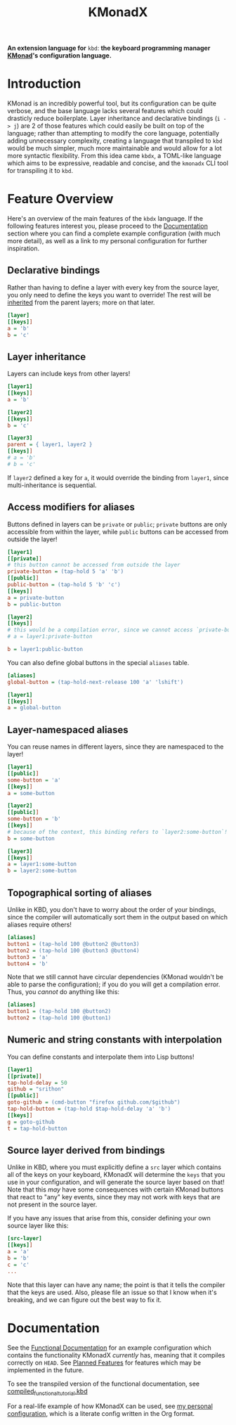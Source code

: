 #+TITLE: KMonadX
#+begin_center
*An extension language for* ~kbd~: *the keyboard programming manager [[https://github.com/kmonad/kmonad][KMonad]]'s configuration language.*
#+end_center

* Introduction
KMonad is an incredibly powerful tool, but its configuration can be quite verbose, and the base language lacks several features which could drasticly reduce boilerplate.
Layer inheritance and declarative bindings (~i -> j~) are 2 of those features which could easily be built on top of the language; rather than attempting to modify the core language, potentially adding unnecessary complexity, creating a language that transpiled to ~kbd~ would be much simpler, much more maintainable and would allow for a lot more syntactic flexibility.
From this idea came ~kbdx~, a TOML-like language which aims to be expressive, readable and concise, and the ~kmonadx~ CLI tool for transpiling it to ~kbd~.
* Feature Overview
Here's an overview of the main features of the ~kbdx~ language.
If the following features interest you, please proceed to the [[#documentation][Documentation]] section where you can find a complete example configuration (with much more detail), as well as a link to my personal configuration for further inspiration.
** Declarative bindings
Rather than having to define a layer with every key from the source layer, you only need to define the keys you want to override!
The rest will be _inherited_ from the parent layers; more on that later.
#+begin_src ini
[layer]
[[keys]]
a = 'b'
b = 'c'
#+end_src
** Layer inheritance
Layers can include keys from other layers!
#+begin_src ini
[layer1]
[[keys]]
a = 'b'

[layer2]
[[keys]]
b = 'c'

[layer3]
parent = { layer1, layer2 }
[[keys]]
# a = 'b'
# b = 'c'
#+end_src

If ~layer2~ defined a key for ~a~, it would override the binding from ~layer1~, since multi-inheritance is sequential.
** Access modifiers for aliases
Buttons defined in layers can be ~private~ or ~public~; ~private~ buttons are only accessible from within the layer, while ~public~ buttons can be accessed from outside the layer!
#+begin_src ini
[layer1]
[[private]]
# this button cannot be accessed from outside the layer
private-button = (tap-hold 5 'a' 'b')
[[public]]
public-button = (tap-hold 5 'b' 'c')
[[keys]]
a = private-button
b = public-button

[layer2]
[[keys]]
# this would be a compilation error, since we cannot access `private-button` outside of `layer1`!
# a = layer1:private-button

b = layer1:public-button
#+end_src

You can also define global buttons in the special ~aliases~ table.
#+begin_src ini
[aliases]
global-button = (tap-hold-next-release 100 'a' 'lshift')

[layer1]
[[keys]]
a = global-button
#+end_src
** Layer-namespaced aliases
You can reuse names in different layers, since they are namespaced to the layer!
#+begin_src ini
[layer1]
[[public]]
some-button = 'a'
[[keys]]
a = some-button

[layer2]
[[public]]
some-button = 'b'
[[keys]]
# because of the context, this binding refers to `layer2:some-button`!
b = some-button

[layer3]
[[keys]]
a = layer1:some-button
b = layer2:some-button
#+end_src
** Topographical sorting of aliases
Unlike in KBD, you don't have to worry about the order of your bindings, since the compiler will automatically sort them in the output based on which aliases require others!
#+begin_src ini
[aliases]
button1 = (tap-hold 100 @button2 @button3)
button2 = (tap-hold 100 @button3 @button4)
button3 = 'a'
button4 = 'b'
#+end_src

Note that we still cannot have circular dependencies (KMonad wouldn't be able to parse the configuration); if you do you will get a compilation error.
Thus, you /cannot/ do anything like this:
#+begin_src ini
[aliases]
button1 = (tap-hold 100 @button2)
button2 = (tap-hold 100 @button1)
#+end_src
** Numeric and string constants with interpolation
You can define constants and interpolate them into Lisp buttons!
#+begin_src ini
[layer1]
[[private]]
tap-hold-delay = 50
github = "srithon"
[[public]]
goto-github = (cmd-button "firefox github.com/$github")
tap-hold-button = (tap-hold $tap-hold-delay 'a' 'b')
[[keys]]
g = goto-github
t = tap-hold-button
#+end_src
** Source layer derived from bindings
Unlike in KBD, where you must explicitly define a ~src~ layer which contains all of the keys on your keyboard, KMonadX will determine the ~keys~ that you use in your configuration, and will generate the source layer based on that!
Note that this /may/ have some consequences with certain KMonad buttons that react to "any" key events, since they may not work with keys that are not present in the source layer.

If you have any issues that arise from this, consider defining your own source layer like this:
#+begin_src ini
[src-layer]
[[keys]]
a = 'a'
b = 'b'
c = 'c'
...
#+end_src

Note that this layer can have any name; the point is that it tells the compiler that the keys are used.
Also, please file an issue so that I know when it's breaking, and we can figure out the best way to fix it.
* Documentation
See the [[./functional_tutorial.kbdx][Functional Documentation]] for an example configuration which contains the functionality KMonadX /currently/ has, meaning that it compiles correctly on ~HEAD~.
See [[./planned_features.org][Planned Features]] for features which may be implemented in the future.

To see the transpiled version of the functional documentation, see [[./compiled_functional_tutorial.kbd][compiled_functional_tutorial.kbd]]

For a real-life example of how KMonadX can be used, see [[https://github.com/srithon/kmonad-config][my personal configuration]], which is a literate config written in the Org format.
